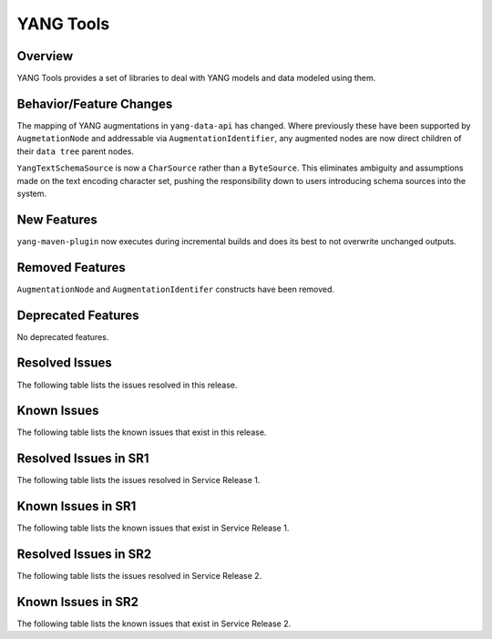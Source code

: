 ==========
YANG Tools
==========

Overview
========
YANG Tools provides a set of libraries to deal with YANG models and data modeled using them.

Behavior/Feature Changes
========================
The mapping of YANG augmentations in ``yang-data-api`` has changed. Where previously these have
been supported by ``AugmetationNode`` and addressable via ``AugmentationIdentifier``, any augmented
nodes are now direct children of their ``data tree`` parent nodes.

``YangTextSchemaSource`` is now a ``CharSource`` rather than a ``ByteSource``. This eliminates ambiguity
and assumptions made on the text encoding character set, pushing the responsibility down to users
introducing schema sources into the system.

New Features
============
``yang-maven-plugin`` now executes during incremental builds and does its best to not overwrite
unchanged outputs.

Removed Features
================
``AugmentationNode`` and ``AugmentationIdentifer`` constructs have been removed.

Deprecated Features
===================
No deprecated features.

Resolved Issues
===============
The following table lists the issues resolved in this release.

.. jira_fixed_issues::
   :project: YANGTOOLS
   :versions: 11.0.0-11.0.2

Known Issues
============
The following table lists the known issues that exist in this release.

.. jira_known_issues::
   :project: YANGTOOLS
   :versions: 11.0.0-11.0.2

Resolved Issues in SR1
======================
The following table lists the issues resolved in Service Release 1.

.. jira_fixed_issues::
   :project: YANGTOOLS
   :versions: 11.0.3-11.0.4

Known Issues in SR1
===================
The following table lists the known issues that exist in Service Release 1.

.. jira_known_issues::
   :project: YANGTOOLS
   :versions: 11.0.3-11.0.4

Resolved Issues in SR2
======================
The following table lists the issues resolved in Service Release 2.

.. jira_fixed_issues::
   :project: YANGTOOLS
   :versions: 11.0.5-11.0.5

Known Issues in SR2
===================
The following table lists the known issues that exist in Service Release 2.

.. jira_known_issues::
   :project: YANGTOOLS
   :versions: 11.0.5-11.0.5
